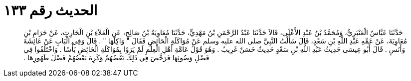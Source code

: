 
= الحديث رقم ١٣٣

[quote.hadith]
حَدَّثَنَا عَبَّاسٌ الْعَنْبَرِيُّ، وَمُحَمَّدُ بْنُ عَبْدِ الأَعْلَى، قَالاَ حَدَّثَنَا عَبْدُ الرَّحْمَنِ بْنُ مَهْدِيٍّ، حَدَّثَنَا مُعَاوِيَةُ بْنُ صَالِحٍ، عَنِ الْعَلاَءِ بْنِ الْحَارِثِ، عَنْ حَرَامِ بْنِ مُعَاوِيَةَ، عَنْ عَمِّهِ عَبْدِ اللَّهِ بْنِ سَعْدٍ، قَالَ سَأَلْتُ النَّبِيَّ صلى الله عليه وسلم عَنْ مُوَاكَلَةِ الْحَائِضِ فَقَالَ ‏"‏ وَاكِلْهَا ‏"‏ ‏.‏ قَالَ وَفِي الْبَابِ عَنْ عَائِشَةَ وَأَنَسٍ ‏.‏ قَالَ أَبُو عِيسَى حَدِيثُ عَبْدِ اللَّهِ بْنِ سَعْدٍ حَدِيثٌ حَسَنٌ غَرِيبٌ ‏.‏ وَهُوَ قَوْلُ عَامَّةِ أَهْلِ الْعِلْمِ لَمْ يَرَوْا بِمُوَاكَلَةِ الْحَائِضِ بَأْسًا ‏.‏ وَاخْتَلَفُوا فِي فَضْلِ وَضُوئِهَا فَرَخَّصَ فِي ذَلِكَ بَعْضُهُمْ وَكَرِهَ بَعْضُهُمْ فَضْلَ طَهُورِهَا ‏.‏